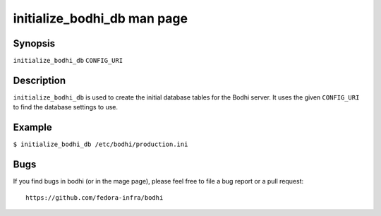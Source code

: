============================
initialize_bodhi_db man page
============================

Synopsis
========

``initialize_bodhi_db`` ``CONFIG_URI``


Description
===========

``initialize_bodhi_db`` is used to create the initial database tables for the Bodhi server. It uses
the given ``CONFIG_URI`` to find the database settings to use.


Example
=======

``$ initialize_bodhi_db /etc/bodhi/production.ini``


Bugs
====

If you find bugs in bodhi (or in the mage page), please feel free to file a bug report or a pull
request::

    https://github.com/fedora-infra/bodhi
